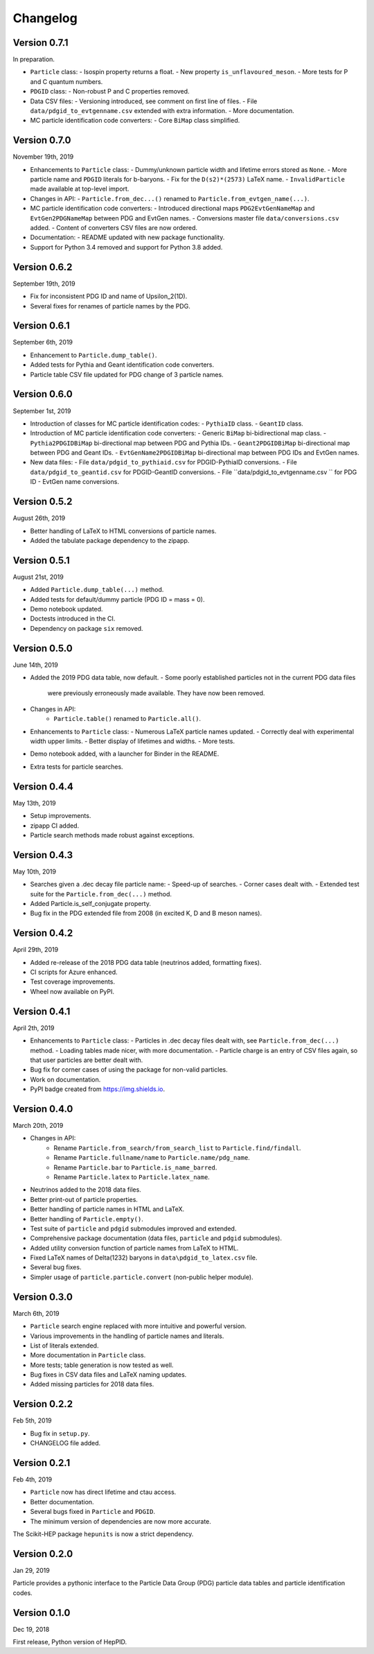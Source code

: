 Changelog
=========

Version 0.7.1
-------------
In preparation.

* ``Particle`` class:
  - Isospin property returns a float.
  - New property ``is_unflavoured_meson``.
  - More tests for P and C quantum numbers.
* ``PDGID`` class:
  - Non-robust P and C properties removed.
* Data CSV files:
  - Versioning introduced, see comment on first line of files.
  - File ``data/pdgid_to_evtgenname.csv`` extended with extra information.
  - More documentation.
* MC particle identification code converters:
  - Core ``BiMap`` class simplified.


Version 0.7.0
-------------
November 19th, 2019

* Enhancements to ``Particle`` class:
  - Dummy/unknown particle width and lifetime errors stored as ``None``.
  - More particle name and ``PDGID`` literals for b-baryons.
  - Fix for the ``D(s2)*(2573)`` LaTeX name.
  - ``InvalidParticle`` made available at top-level import.
* Changes in API:
  - ``Particle.from_dec...()`` renamed to ``Particle.from_evtgen_name(...)``.
* MC particle identification code converters:
  - Introduced directional maps ``PDG2EvtGenNameMap`` and ``EvtGen2PDGNameMap`` between PDG and EvtGen names.
  - Conversions master file ``data/conversions.csv`` added.
  - Content of converters CSV files are now ordered.
* Documentation:
  - README updated with new package functionality.
* Support for Python 3.4 removed and support for Python 3.8 added.


Version 0.6.2
-------------
September 19th, 2019

* Fix for inconsistent PDG ID and name of Upsilon_2(1D).
* Several fixes for renames of particle names by the PDG.


Version 0.6.1
-------------
September 6th, 2019

* Enhancement to ``Particle.dump_table()``.
* Added tests for Pythia and Geant identification code converters.
* Particle table CSV file updated for PDG change of 3 particle names.


Version 0.6.0
-------------
September 1st, 2019

* Introduction of classes for MC particle identification codes:
  - ``PythiaID`` class.
  - ``GeantID`` class.
* Introduction of MC particle identification code converters:
  - Generic ``BiMap`` bi-bidirectional map class.
  - ``Pythia2PDGIDBiMap`` bi-directional map between PDG and Pythia IDs.
  - ``Geant2PDGIDBiMap`` bi-directional map between PDG and Geant IDs.
  - ``EvtGenName2PDGIDBiMap`` bi-directional map between PDG IDs and EvtGen names.
* New data files:
  - File ``data/pdgid_to_pythiaid.csv`` for PDGID-PythiaID conversions.
  - File ``data/pdgid_to_geantid.csv`` for PDGID-GeantID conversions.
  - File ``data/pdgid_to_evtgenname.csv `` for PDG ID - EvtGen name conversions.


Version 0.5.2
-------------
August 26th, 2019

* Better handling of LaTeX to HTML conversions of particle names.
* Added the tabulate package dependency to the zipapp.


Version 0.5.1
-------------
August 21st, 2019

* Added ``Particle.dump_table(...)`` method.
* Added tests for default/dummy particle (PDG ID = mass = 0).
* Demo notebook updated.
* Doctests introduced in the CI.
* Dependency on package ``six`` removed.


Version 0.5.0
-------------
June 14th, 2019

* Added the 2019 PDG data table, now default.
  - Some poorly established particles not in the current PDG data files
    were previously erroneously made available. They have now been removed.
* Changes in API:
    - ``Particle.table()`` renamed to ``Particle.all()``.
* Enhancements to ``Particle`` class:
  - Numerous LaTeX particle names updated.
  - Correctly deal with experimental width upper limits.
  - Better display of lifetimes and widths.
  - More tests.
* Demo notebook added, with a launcher for Binder in the README.
* Extra tests for particle searches.


Version 0.4.4
-------------
May 13th, 2019

* Setup improvements.
* zipapp CI added.
* Particle search methods made robust against exceptions.


Version 0.4.3
-------------
May 10th, 2019

* Searches given a .dec decay file particle name:
  - Speed-up of searches.
  - Corner cases dealt with.
  - Extended test suite for the ``Particle.from_dec(...)`` method.
* Added Particle.is_self_conjugate property.
* Bug fix in the PDG extended file from 2008 (in excited K, D and B meson names).


Version 0.4.2
-------------
April 29th, 2019

* Added re-release of the 2018 PDG data table (neutrinos added, formatting fixes).
* CI scripts for Azure enhanced.
* Test coverage improvements.
* Wheel now available on PyPI.


Version 0.4.1
-------------
April 2th, 2019

* Enhancements to  ``Particle`` class:
  - Particles in .dec decay files dealt with, see ``Particle.from_dec(...)`` method.
  - Loading tables made nicer, with more documentation.
  - Particle charge is an entry of CSV files again, so that user particles are better dealt with.
* Bug fix for corner cases of using the package for non-valid particles.
* Work on documentation.
* PyPI badge created from https://img.shields.io.


Version 0.4.0
-------------
March 20th, 2019

* Changes in API:
    - Rename ``Particle.from_search/from_search_list`` to ``Particle.find/findall``.
    - Rename ``Particle.fullname/name`` to ``Particle.name/pdg_name``.
    - Rename ``Particle.bar`` to ``Particle.is_name_barred``.
    - Rename ``Particle.latex`` to ``Particle.latex_name``.
* Neutrinos added to the 2018 data files.
* Better print-out of particle properties.
* Better handling of particle names in HTML and LaTeX.
* Better handling of ``Particle.empty()``.
* Test suite of ``particle`` and ``pdgid`` submodules improved and extended.
* Comprehensive package documentation (data files, ``particle`` and ``pdgid`` submodules).
* Added utility conversion function of particle names from LaTeX to HTML.
* Fixed LaTeX names of Delta(1232) baryons in ``data\pdgid_to_latex.csv`` file.
* Several bug fixes.
* Simpler usage of ``particle.particle.convert`` (non-public helper module).


Version 0.3.0
-------------
March 6th, 2019

* ``Particle`` search engine replaced with more intuitive and powerful version.
* Various improvements in the handling of particle names and literals.
* List of literals extended.
* More documentation in ``Particle`` class.
* More tests; table generation is now tested as well.
* Bug fixes in CSV data files and LaTeX naming updates.
* Added missing particles for 2018 data files.


Version 0.2.2
-------------
Feb 5th, 2019

* Bug fix in ``setup.py``.
* CHANGELOG file added.


Version 0.2.1
-------------
Feb 4th, 2019

* ``Particle`` now has direct lifetime and ctau access.
* Better documentation.
* Several bugs fixed in ``Particle`` and ``PDGID``.
* The minimum version of dependencies are now more accurate.

The Scikit-HEP package ``hepunits`` is now a strict dependency.


Version 0.2.0
-------------
Jan 29, 2019

Particle provides a pythonic interface to the Particle Data Group (PDG)
particle data tables and particle identification codes.


Version 0.1.0
-------------
Dec 19, 2018

First release, Python version of HepPID.
